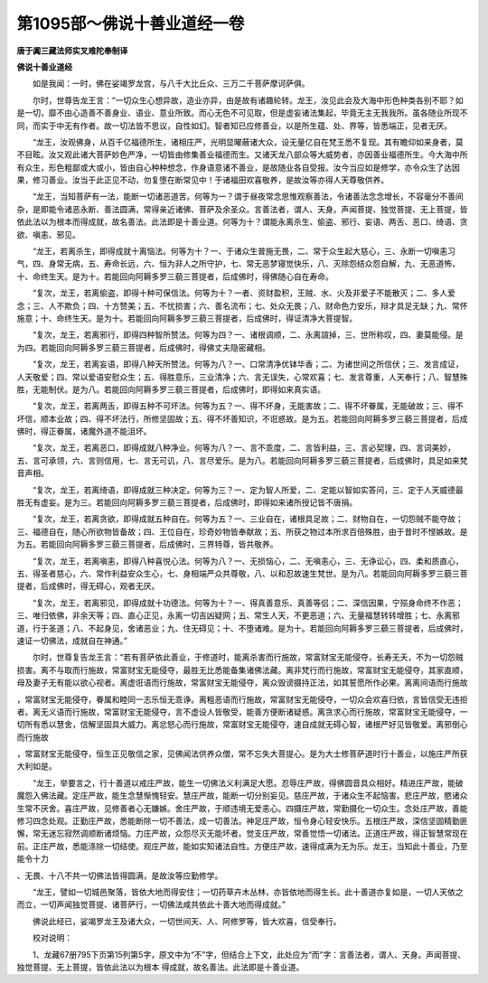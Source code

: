 第1095部～佛说十善业道经一卷
================================

**唐于阗三藏法师实叉难陀奉制译**

**佛说十善业道经**


　　如是我闻：一时，佛在娑竭罗龙宫，与八千大比丘众、三万二千菩萨摩诃萨俱。

　　尔时，世尊告龙王言：“一切众生心想异故，造业亦异，由是故有诸趣轮转。龙王，汝见此会及大海中形色种类各别不耶？如是一切，靡不由心造善不善身业、语业、意业所致。而心无色不可见取，但是虚妄诸法集起，毕竟无主无我我所。虽各随业所现不同，而实于中无有作者。故一切法皆不思议，自性如幻。智者知已应修善业，以是所生蕴、处、界等，皆悉端正，见者无厌。

　　“龙王，汝观佛身，从百千亿福德所生，诸相庄严，光明显曜蔽诸大众，设无量亿自在梵王悉不复现。其有瞻仰如来身者，莫不目眩。汝又观此诸大菩萨妙色严净，一切皆由修集善业福德而生。又诸天龙八部众等大威势者，亦因善业福德所生。今大海中所有众生，形色粗鄙或大或小，皆由自心种种想念，作身语意诸不善业，是故随业各自受报。汝今当应如是修学，亦令众生了达因果，修习善业。汝当于此正见不动，勿复堕在断常见中！于诸福田欢喜敬养，是故汝等亦得人天尊敬供养。

　　“龙王，当知菩萨有一法，能断一切诸恶道苦。何等为一？谓于昼夜常念思惟观察善法，令诸善法念念增长，不容毫分不善间杂，是即能令诸恶永断、善法圆满，常得亲近诸佛、菩萨及余圣众。言善法者，谓人、天身。声闻菩提、独觉菩提、无上菩提，皆依此法以为根本而得成就，故名善法。此法即是十善业道。何等为十？谓能永离杀生、偷盗、邪行、妄语、两舌、恶口、绮语、贪欲、嗔恚、邪见。

　　“龙王，若离杀生，即得成就十离恼法。何等为十？一、于诸众生普施无畏，二、常于众生起大慈心，三、永断一切嗔恚习气，四、身常无病，五、寿命长远，六、恒为非人之所守护，七、常无恶梦寝觉快乐，八、灭除怨结众怨自解，九、无恶道怖，十、命终生天。是为十。若能回向阿耨多罗三藐三菩提者，后成佛时，得佛随心自在寿命。

　　“复次，龙王，若离偷盗，即得十种可保信法。何等为十？一者、资财盈积，王贼、水、火及非爱子不能散灭；二、多人爱念；三、人不欺负；四、十方赞美；五、不忧损害；六、善名流布；七、处众无畏；八、财命色力安乐，辩才具足无缺；九、常怀施意；十、命终生天。是为十。若能回向阿耨多罗三藐三菩提者，后成佛时，得证清净大菩提智。

　　“复次，龙王，若离邪行，即得四种智所赞法。何等为四？一、诸根调顺，二、永离諠掉，三、世所称叹，四、妻莫能侵。是为四。若能回向阿耨多罗三藐三菩提者，后成佛时，得佛丈夫隐密藏相。

　　“复次，龙王，若离妄语，即得八种天所赞法。何等为八？一、口常清净优钵华香；二、为诸世间之所信伏；三、发言成证，人天敬爱；四、常以爱语安慰众生；五、得胜意乐，三业清净；六、言无误失，心常欢喜；七、发言尊重，人天奉行；八、智慧殊胜，无能制伏。是为八。若能回向阿耨多罗三藐三菩提者，后成佛时，即得如来真实语。

　　“复次，龙王，若离两舌，即得五种不可坏法。何等为五？一、得不坏身，无能害故；二、得不坏眷属，无能破故；三、得不坏信，顺本业故；四、得不坏法行，所修坚固故；五、得不坏善知识，不诳惑故。是为五。若能回向阿耨多罗三藐三菩提者，后成佛时，得正眷属，诸魔外道不能沮坏。

　　“复次，龙王，若离恶口，即得成就八种净业。何等为八？一、言不乖度，二、言皆利益，三、言必契理，四、言词美妙，五、言可承领，六、言则信用，七、言无可讥，八、言尽爱乐。是为八。若能回向阿耨多罗三藐三菩提者，后成佛时，具足如来梵音声相。

　　“复次，龙王，若离绮语，即得成就三种决定。何等为三？一、定为智人所爱，二、定能以智如实答问，三、定于人天威德最胜无有虚妄。是为三。若能回向阿耨多罗三藐三菩提者，后成佛时，即得如来诸所授记皆不唐捐。

　　“复次，龙王，若离贪欲，即得成就五种自在。何等为五？一、三业自在，诸根具足故；二、财物自在，一切怨贼不能夺故；三、福德自在，随心所欲物皆备故；四、王位自在，珍奇妙物皆奉献故；五、所获之物过本所求百倍殊胜，由于昔时不悭嫉故。是为五。若能回向阿耨多罗三藐三菩提者，后成佛时，三界特尊，皆共敬养。

　　“复次，龙王，若离嗔恚，即得八种喜悦心法。何等为八？一、无损恼心，二、无嗔恚心，三、无诤讼心，四、柔和质直心，五、得圣者慈心，六、常作利益安众生心，七、身相端严众共尊敬，八、以和忍故速生梵世。是为八。若能回向阿耨多罗三藐三菩提者，后成佛时，得无碍心，观者无厌。

　　“复次，龙王，若离邪见，即得成就十功德法。何等为十？一、得真善意乐、真善等侣；二、深信因果，宁殒身命终不作恶；三、唯归依佛，非余天等；四、直心正见，永离一切吉凶疑网；五、常生人天，不更恶道；六、无量福慧转转增胜；七、永离邪道，行于圣道；八、不起身见，舍诸恶业；九、住无碍见；十、不堕诸难。是为十。若能回向阿耨多罗三藐三菩提者，后成佛时，速证一切佛法，成就自在神通。”

　　尔时，世尊复告龙王言：“若有菩萨依此善业，于修道时，能离杀害而行施故，常富财宝无能侵夺，长寿无夭，不为一切怨贼损害。离不与取而行施故，常富财宝无能侵夺，最胜无比悉能备集诸佛法藏。离非梵行而行施故，常富财宝无能侵夺，其家直顺，母及妻子无有能以欲心视者。离虚诳语而行施故，常富财宝无能侵夺，离众毁谤摄持正法，如其誓愿所作必果。离离间语而行施故
，常富财宝无能侵夺，眷属和睦同一志乐恒无乖诤。离粗恶语而行施故，常富财宝无能侵夺，一切众会欢喜归依，言皆信受无违拒者。离无义语而行施故，常富财宝无能侵夺，言不虚设人皆敬受，能善方便断诸疑惑。离贪求心而行施故，常富财宝无能侵夺，一切所有悉以慧舍，信解坚固具大威力。离忿怒心而行施故，常富财宝无能侵夺，速自成就无碍心智，诸根严好见皆敬爱。离邪倒心而行施故
，常富财宝无能侵夺，恒生正见敬信之家，见佛闻法供养众僧，常不忘失大菩提心。是为大士修菩萨道时行十善业，以施庄严所获大利如是。

　　“龙王，举要言之，行十善道以戒庄严故，能生一切佛法义利满足大愿。忍辱庄严故，得佛圆音具众相好。精进庄严故，能破魔怨入佛法藏。定庄严故，能生念慧惭愧轻安。慧庄严故，能断一切分别妄见。慈庄严故，于诸众生不起恼害。悲庄严故，愍诸众生常不厌舍。喜庄严故，见修善者心无嫌嫉。舍庄严故，于顺违境无爱恚心。四摄庄严故，常勤摄化一切众生。念处庄严故，善能修习四念处观。正勤庄严故，悉能断除一切不善法，成一切善法。神足庄严故，恒令身心轻安快乐。五根庄严故，深信坚固精勤匪懈，常无迷忘寂然调顺断诸烦恼。力庄严故，众怨尽灭无能坏者。觉支庄严故，常善觉悟一切诸法。正道庄严故，得正智慧常现在前。正庄严故，悉能涤除一切结使。观庄严故，能如实知诸法自性。方便庄严故，速得成满为无为乐。龙王，当知此十善业，乃至能令十力
、无畏、十八不共一切佛法皆得圆满，是故汝等应勤修学。

　　“龙王，譬如一切城邑聚落，皆依大地而得安住；一切药草卉木丛林，亦皆依地而得生长。此十善道亦复如是，一切人天依之而立，一切声闻独觉菩提、诸菩萨行，一切佛法咸共依此十善大地而得成就。”

　　佛说此经已，娑竭罗龙王及诸大众，一切世间天、人、阿修罗等，皆大欢喜，信受奉行。

　　校对说明：

　　1、龙藏67册795下页第15列第5字，原文中为“不”字，但结合上下文，此处应为“而”字：言善法者，谓人、天身。声闻菩提、独觉菩提、无上菩提，皆依此法以为根本
得成就，故名善法。此法即是十善业道。
